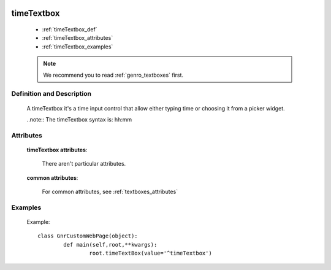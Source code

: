 	.. _genro_timetextbox:

=============
 timeTextbox
=============

	* :ref:`timeTextbox_def`
	* :ref:`timeTextbox_attributes`
	* :ref:`timeTextbox_examples`

	.. note:: We recommend you to read :ref:`genro_textboxes` first.
	
.. _timeTextbox_def:

Definition and Description
==========================

	.. method:: pane.timeTextbox([**kwargs])
	
	A timeTextbox it's a time input control that allow either typing time or choosing it from a picker widget.
	
	..note:: The timeTextbox syntax is: hh:mm
	
.. _timeTextbox_attributes:

Attributes
==========

	**timeTextbox attributes**:
	
		There aren't particular attributes.
	
	**common attributes**:

		For common attributes, see :ref:`textboxes_attributes`

.. _timeTextbox_examples:

Examples
========

	Example::

		class GnrCustomWebPage(object):
			def main(self,root,**kwargs):
				root.timeTextBox(value='^timeTextbox')
